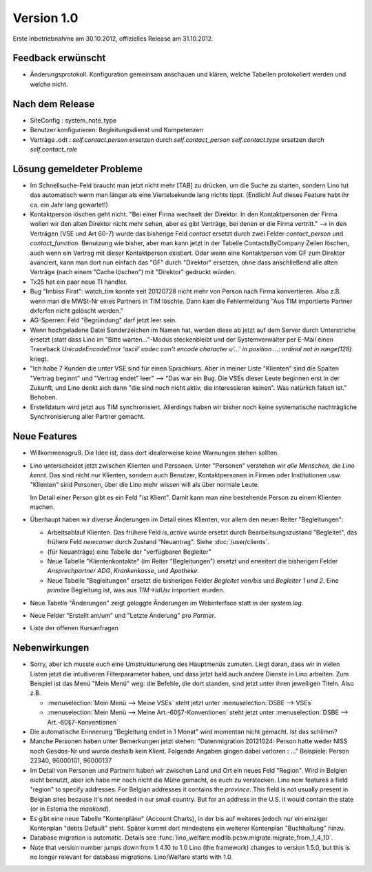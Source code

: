 Version 1.0
===========

Erste Inbetriebnahme am 30.10.2012, offizielles Release am 31.10.2012.

Feedback erwünscht
------------------

- Änderungsprotokoll. 
  Konfiguration gemeinsam anschauen und klären, welche Tabellen protokoliert werden und welche nicht.



Nach dem Release
----------------

- SiteConfig : system_note_type

- Benutzer konfigurieren: Begleitungsdienst und Kompetenzen

- Verträge .odt : 
  `self.contact.person` ersetzen durch `self.contact_person` 
  `self.contact.type` ersetzen durch `self.contact_role` 


Lösung gemeldeter Probleme
--------------------------

- Im Schnellsuche-Feld braucht man 
  jetzt nicht mehr [TAB] zu drücken, um die Suche zu starten,
  sondern Lino tut das automatisch wenn man länger als eine 
  Viertelsekunde lang nichts tippt.
  (Endlich! Auf dieses Feature habt ihr ca. ein Jahr lang gewartet!)

- Kontaktperson löschen geht nicht.
  "Bei einer Firma wechselt der Direktor. 
  In den Kontaktpersonen der Firma wollen wir den alten 
  Direktor nicht mehr sehen,
  aber es gibt Verträge, bei denen er die Firma vertritt."
  --> in den Verträgen (VSE und Art 60-7) wurde das bisherige 
  Feld `contact` ersetzt durch zwei Felder `contact_person` 
  und `contact_function`. 
  Benutzung wie bisher, aber man kann jetzt in der Tabelle 
  ContactsByCompany Zeilen löschen, 
  auch wenn ein Vertrag mit dieser Kontaktperson existiert. 
  Oder wenn eine Kontaktperson vom GF zum Direktor avanciert, 
  kann man dort nun einfach das "GF" durch "Direktor" ersetzen, ohne 
  dass anschließend alle alten Verträge (nach einem "Cache löschen") 
  mit "Direktor" gedruckt würden.
  
- Tx25 hat ein paar neue TI handler.
  
- Bug "Imbiss Firat": watch_tim konnte seit 20120728 nicht mehr von 
  Person nach Firma konvertieren. Also z.B. wenn man die MWSt-Nr 
  eines Partners in TIM löschte. Dann kam die Fehlermeldung 
  "Aus TIM importierte Partner d\xfcrfen nicht gelöscht werden."

- AG-Sperren: Feld "Begründung" darf jetzt leer sein.  

- Wenn hochgeladene Datei Sonderzeichen im Namen hat, werden diese ab jetzt auf dem Server durch Unterstriche ersetzt (statt dass Lino im "Bitte warten..."-Modus steckenbleibt und der Systemverwalter per E-Mail einen Traceback  `UnicodeEncodeError 'ascii' codec can't encode character u'...' in position ...: ordinal not in range(128)` kriegt.

- "Ich habe 7 Kunden die unter VSE sind für einen Sprachkurs.
  Aber in meiner Liste "Klienten" sind die Spalten "Vertrag beginnt" 
  und "Vertrag endet" leer" 
  -->
  "Das war ein Bug. Die VSEs dieser Leute beginnen erst in der Zukunft,
  und Lino denkt sich dann "die sind noch nicht aktiv, die interessieren
  keinen". Was natürlich falsch ist."
  Behoben.

- Erstelldatum wird jetzt aus TIM synchronisiert. 
  Allerdings haben wir bisher noch keine systematische nachträgliche 
  Synchronisierung aller Partner gemacht.


Neue Features
--------------

- Willkommensgruß. 
  Die Idee ist, dass dort idealerweise keine Warnungen stehen sollten.

- Lino unterscheidet jetzt zwischen Klienten und Personen.
  Unter "Personen" verstehen wir *alle Menschen, die Lino kennt*. 
  Das sind nicht nur Klienten, sondern auch Benutzer, 
  Kontaktpersonen in Firmen oder Institutionen usw.
  "Klienten" sind Personen, über die Lino mehr wissen will als über normale 
  Leute. 
  
  Im Detail einer Person gibt es ein Feld "ist Klient". 
  Damit kann man eine bestehende Person zu einem Klienten machen.
  
- Überhaupt haben wir diverse Änderungen im Detail eines Klienten,
  vor allem den neuen Reiter "Begleitungen":
  
  - Arbeitsablauf Klienten. 
    Das frühere Feld `is_active` wurde ersetzt durch Bearbeitsungszustand "Begleitet", 
    das frühere Feld `newcomer` durch Zustand "Neuantrag".
    Siehe :doc:`/user/clients`.
  
  - (für Neuanträge) eine Tabelle der "verfügbaren Begleiter"   
  - Neue Tabelle "Klientenkontakte" (im Reiter "Begleitungen") 
    ersetzt und erweitert die bisherigen Felder 
    `Ansprechpartner ADG`, `Krankenkasse`, und `Apotheke`.
  
  - Neue Tabelle "Begleitungen" ersetzt die bisherigen Felder `Begleitet von/bis` und 
    `Begleiter 1 und 2`. 
    Eine *primäre* Begleitung ist, was aus `TIM->IdUsr` importiert wurden.
  
- Neue Tabelle "Änderungen" 
  zeigt geloggte Änderungen im Webinterface statt in der `system.log`.

- Neue Felder "Erstellt am/um" und "Letzte Änderung" pro `Partner`.
  
- Liste der offenen Kursanfragen  

Nebenwirkungen  
--------------

- Sorry, aber ich musste euch eine Umstrukturierung des Hauptmenüs zumuten.  
  Liegt daran, dass wir in vielen Listen jetzt die intuitiveren Filterparameter haben, 
  und dass jetzt bald auch andere Dienste in Lino arbeiten.
  Zum Beispiel ist das Menü "Mein Menü" weg:
  die Befehle, die dort standen, sind jetzt unter ihren jeweiligen Titeln.
  Also z.B. 

  - :menuselection:`Mein Menü --> Meine VSEs` steht jetzt unter :menuselection:`DSBE --> VSEs` 
  - :menuselection:`Mein Menü --> Meine Art.-60§7-Konventionen` steht jetzt unter 
    :menuselection:`DSBE --> Art.-60§7-Konventionen` 
  
- Die automatische Erinnerung "Begleitung endet in 1 Monat" wird momentan nicht gemacht. 
  Ist das schlimm?
  
- Manche Personen haben unter Bemerkungen jetzt stehen:
  "Datenmigration 20121024: Person hatte weder NISS noch Gesdos-Nr 
  und wurde deshalb kein Klient. Folgende Angaben gingen dabei verloren : ..."
  Beispiele: Person 22340, 96000101, 96000137

- Im Detail von Personen und Partnern haben wir zwischen Land und Ort 
  ein neues Feld "Region". Wird in Belgien nicht benutzt, aber ich habe 
  mir noch nicht die Mühe gemacht, es euch zu verstecken.   
  Lino now features a field "region" 
  to specify addresses. For Belgian addresses it contains the *province*.
  This field is not usually present in Belgian sites because it's not needed 
  in our small country. But for an address in the U.S. 
  it would contain the state (or in Estonia the *maakond*).

- Es gibt eine neue Tabelle "Kontenpläne" (Account Charts), in der bis 
  auf weiteres jedoch nur ein einziger Kontenplan "debts Default" steht. 
  Später kommt dort mindestens ein weiterer Kontenplan "Buchhaltung" hinzu.
 
- Database migration is automatic.
  Details see :func:`lino_welfare.modlib.pcsw.migrate.migrate_from_1_4_10`.
  
- Note that version number jumps down from 1.4.10 to 1.0
  Lino (the framework) changes to version 1.5.0, but this is no longer relevant 
  for database migrations. Lino/Welfare starts with 1.0.
  
